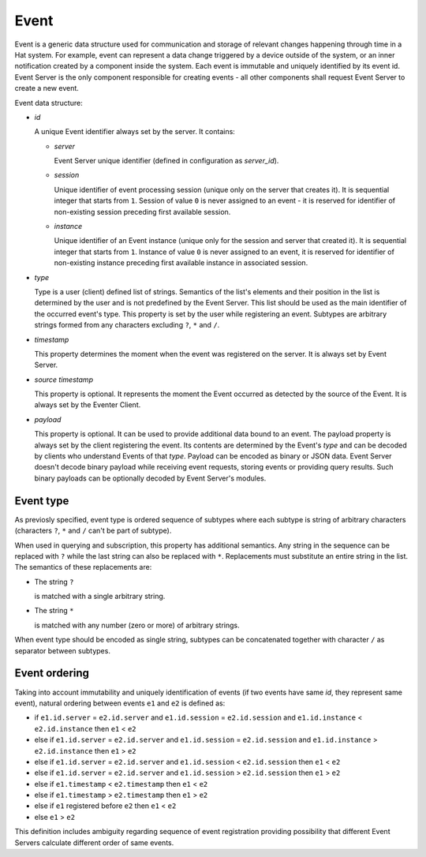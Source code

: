 .. _event:

Event
=====

Event is a generic data structure used for communication and storage of
relevant changes happening through time in a Hat system. For example, event can
represent a data change triggered by a device outside of the system, or an
inner notification created by a component inside the system. Each event is
immutable and uniquely identified by its event id. Event Server is the only
component responsible for creating events - all other components shall request
Event Server to create a new event.

Event data structure:

* `id`

  A unique Event identifier always set by the server. It contains:

  * `server`

    Event Server unique identifier (defined in configuration as
    `server_id`).

  * `session`

    Unique identifier of event processing session (unique only
    on the server that creates it). It is sequential integer that
    starts from ``1``. Session of value ``0`` is never assigned to
    an event - it is reserved for identifier of non-existing session
    preceding first available session.

  * `instance`

    Unique identifier of an Event instance (unique only
    for the session and server that created it). It is sequential
    integer that starts from ``1``. Instance of value ``0`` is never
    assigned to an event, it is reserved for identifier of
    non-existing instance preceding first available instance in
    associated session.

* `type`

  Type is a user (client) defined list of strings. Semantics of the list's
  elements and their position in the list is determined by the user and
  is not predefined by the Event Server. This list should be used as the
  main identifier of the occurred event's type. This property is set by the
  user while registering an event. Subtypes are arbitrary strings formed from
  any characters excluding ``?``, ``*`` and ``/``.

* `timestamp`

  This property determines the moment when the event was registered on the
  server. It is always set by Event Server.

* `source timestamp`

  This property is optional. It represents the moment the Event occurred
  as detected by the source of the Event. It is always set by the
  Eventer Client.

* `payload`

  This property is optional. It can be used to provide additional data
  bound to an event. The payload property is always set by the client
  registering the event. Its contents are determined by the Event's
  `type` and can be decoded by clients who understand Events of that
  `type`. Payload can be encoded as binary or JSON data. Event Server doesn't
  decode binary payload while receiving event requests, storing events or
  providing query results. Such binary payloads can be optionally decoded by
  Event Server's modules.


.. _event-type:

Event type
----------

As previosly specified, event type is ordered sequence of subtypes where
each subtype is string of arbitrary characters (characters ``?``, ``*`` and
``/`` can't be part of subtype).

When used in querying and subscription, this property has additional
semantics. Any string in the sequence can be replaced with ``?`` while the
last string can also be replaced with ``*``. Replacements must
substitute an entire string in the list. The semantics of these
replacements are:

* The string ``?``

  is matched with a single arbitrary string.

* The string ``*``

  is matched with any number (zero or more) of arbitrary strings.

When event type should be encoded as single string, subtypes can be
concatenated together with character ``/`` as separator between subtypes.


.. _event-ordering:

Event ordering
--------------

Taking into account immutability and uniquely identification of events
(if two events have same `id`, they represent same event), natural ordering
between events ``e1`` and ``e2`` is defined as:

* if ``e1.id.server`` = ``e2.id.server``
  and ``e1.id.session`` = ``e2.id.session``
  and ``e1.id.instance`` < ``e2.id.instance``
  then ``e1`` < ``e2``

* else if ``e1.id.server`` = ``e2.id.server``
  and ``e1.id.session`` = ``e2.id.session``
  and ``e1.id.instance`` > ``e2.id.instance``
  then ``e1`` > ``e2``

* else if ``e1.id.server`` = ``e2.id.server``
  and ``e1.id.session`` < ``e2.id.session``
  then ``e1`` < ``e2``

* else if ``e1.id.server`` = ``e2.id.server``
  and ``e1.id.session`` > ``e2.id.session``
  then ``e1`` > ``e2``

* else if ``e1.timestamp`` < ``e2.timestamp``
  then ``e1`` < ``e2``

* else if ``e1.timestamp`` > ``e2.timestamp``
  then ``e1`` > ``e2``

* else if ``e1`` registered before ``e2``
  then ``e1`` < ``e2``

* else ``e1`` > ``e2``

This definition includes ambiguity regarding sequence of event registration
providing possibility that different Event Servers calculate different
order of same events.
